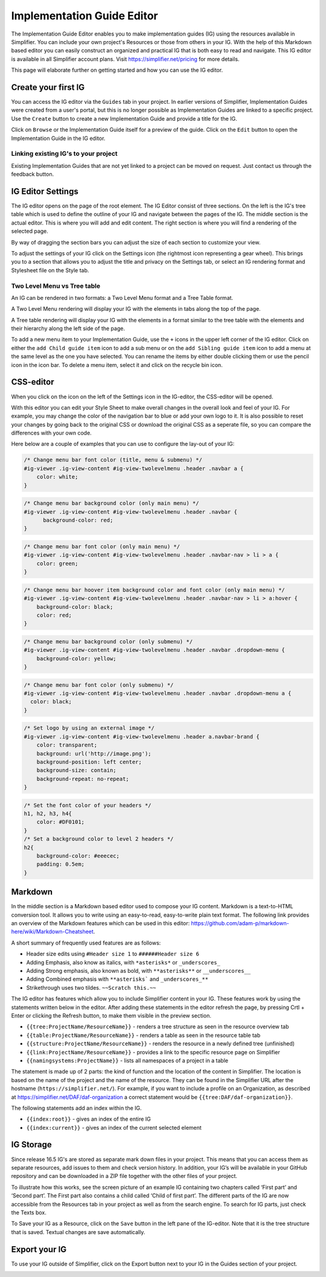 Implementation Guide Editor
===========================
The Implementation Guide Editor enables you to make implementation guides (IG) using the resources available in Simplifier. You can include your own project's Resources or those from others in your IG. 
With the help of this Markdown based editor you can easily construct an organized and practical IG that is both easy to read and navigate. This IG editor is available in all Simplifier account plans. Visit https://simplifier.net/pricing for more details.

This page will elaborate further on getting started and how you can use the IG editor.

Create your first IG
--------------------
You can access the IG editor via the ``Guides`` tab in your project. In earlier versions of Simplifier, Implementation Guides were created from a user's portal, but this is no longer possible as Implementation Guides are linked to a specific project. Use the ``Create`` button to create a new Implementation Guide and provide a title for the IG. 

.. image:: ./images/ImplementationGuides.PNG  

Click on ``Browse`` or the Implementation Guide itself for a preview of the guide. Click on the ``Edit`` button to open the Implementation Guide in the IG editor. 

Linking existing IG's to your project
^^^^^^^^^^^^^^^^^^^^^^^^^^^^^^^^^^^^^
Existing Implementation Guides that are not yet linked to a project can be moved on request. Just contact us through the feedback button.

IG Editor Settings
------------------
The IG editor opens on the page of the root element. The IG Editor consist of three sections. On the left is the IG's tree table which is used to define the outline of your IG and navigate between the pages of the IG. The middle section is the actual editor. This is where you will add and edit content. The right section is where you will find a rendering of the selected page. 

By way of dragging the section bars you can adjust the size of each section to customize your view.

To adjust the settings of your IG click on the Settings icon (the rightmost icon representing a gear wheel). This brings you to a section that allows you to adjust the title and privacy on the Settings tab, or select an IG rendering format and Stylesheet file on the Style tab. 

.. image:: ./images/IGeditor.PNG   


Two Level Menu vs Tree table
^^^^^^^^^^^^^^^^^^^^^^^^^^^^^ 

An IG can be rendered in two formats: a Two Level Menu format and a Tree Table format.

A Two Level Menu rendering will display your IG with the elements in tabs along the top of the page.


.. image:: http://i32.photobucket.com/albums/d41/sdfgsdg1asdj/5.IGblog_zps3cloxvdy.png


A Tree table rendering will display your IG with the elements in a format similar to the tree table with the elements and their hierarchy along the left side of the page.


.. image:: http://i32.photobucket.com/albums/d41/sdfgsdg1asdj/0c898a190d7241b9a4e48e739a87af8f_zpszdeyzndo.jpg

To add a new menu item to your Implementation Guide, use the ``+`` icons in the upper left corner of the IG editor. Click on either the ``add Child guide item`` icon to add a sub menu or on the ``add Sibling guide item`` icon to add a menu at the same level as the one you have selected. You can rename the items by either double clicking them or use the pencil icon in the icon bar. To delete a menu item, select it and click on the recycle bin icon. 

CSS-editor
----------
When you click on the icon on the left of the Settings icon in the IG-editor, the CSS-editor will be opened. 

.. image:: ./images/CSSeditor.png

With this editor you can edit your Style Sheet to make overall changes in the overall look and feel of your IG. For example, you may change the color of the navigation bar to blue or add your own logo to it. It is also possible to reset your changes by going back to the original CSS or download the original CSS as a seperate file, so you can compare the differences with your own code.

Here below are a couple of examples that you can use to configure the lay-out of your IG:

.. code-block:: Javascript

  /* Change menu bar font color (title, menu & submenu) */
  #ig-viewer .ig-view-content #ig-view-twolevelmenu .header .navbar a {
      color: white;
  }

.. code-block:: Javascript
     
    /* Change menu bar background color (only main menu) */
    #ig-viewer .ig-view-content #ig-view-twolevelmenu .header .navbar {
          background-color: red;
    }

.. code-block:: Javascript

    /* Change menu bar font color (only main menu) */
    #ig-viewer .ig-view-content #ig-view-twolevelmenu .header .navbar-nav > li > a {
        color: green;
    }

.. code-block:: Javascript

    /* Change menu bar hoover item background color and font color (only main menu) */
    #ig-viewer .ig-view-content #ig-view-twolevelmenu .header .navbar-nav > li > a:hover {
        background-color: black;
        color: red;
    }

.. code-block:: Javascript

    /* Change menu bar background color (only submenu) */
    #ig-viewer .ig-view-content #ig-view-twolevelmenu .header .navbar .dropdown-menu {
        background-color: yellow;
    }

.. code-block:: Javascript

    /* Change menu bar font color (only submenu) */
    #ig-viewer .ig-view-content #ig-view-twolevelmenu .header .navbar .dropdown-menu a {
      color: black;
    }

.. code-block:: Javascript

    /* Set logo by using an external image */
    #ig-viewer .ig-view-content #ig-view-twolevelmenu .header a.navbar-brand {
        color: transparent;
        background: url('http://image.png');
        background-position: left center;
        background-size: contain;
        background-repeat: no-repeat;
    }
    
.. code-block:: Javascript 

    /* Set the font color of your headers */
    h1, h2, h3, h4{
        color: #DF0101;
    }
    /* Set a background color to level 2 headers */
    h2{
        background-color: #eeecec;
        padding: 0.5em;
    }

Markdown 
--------
In the middle section is a Markdown based editor used to compose your IG content. 
Markdown is a text-to-HTML conversion tool. 
It allows you to write using an easy-to-read, easy-to-write plain text format. 
The following link provides an overview of the Markdown features which can be used in this editor: https://github.com/adam-p/markdown-here/wiki/Markdown-Cheatsheet.

A short summary of frequently used features are as follows:

- Header size edits using ``#Header size 1`` to ``######Header size 6``
- Adding Emphasis, also know as italics, with ``*asterisks*`` or ``_underscores_``
- Adding Strong emphasis, also known as bold, with ``**asterisks**`` or ``__underscores__``
- Adding Combined emphasis with ``**asterisks``` and ``_underscores_**``
- Strikethrough uses two tildes. ``~~Scratch this.~~``



The IG editor has features which allow you to include Simplifier content in your IG. 
These features work by using the statements written below in the editor. 
After adding these statements in the editor refresh the page, by pressing Crtl + Enter or clicking the Refresh button, to make them visible in the preview section. 

- ``{{tree:ProjectName/ResourceName}}``		    - renders a tree structure as seen in the resource overview tab
- ``{{table:ProjectName/ResourceName}}``		- renders a table as seen in the resource table tab
- ``{{structure:ProjectName/ResourceName}}``	- renders the resource in a newly defined tree (unfinished)
- ``{{link:ProjectName/ResourceName}}``			- provides a link to the specific resource page on Simplifier
- ``{{namingsystems:ProjectName}}``				- lists all namespaces of a project in a table

The statement is made up of 2 parts: the kind of function and the location of the content in Simplifier. 
The location is based on the name of the project and the name of the resource. 
They can be found in the Simplifier URL after the hostname (``https://simplifier.net/``). 
For example, if you want to include a profile on an Organization, as described at https://simplifier.net/DAF/daf-organization a correct statement would be ``{{tree:DAF/daf-organization}}``. 

The following statements add an index within the IG. 

- ``{{index:root}}``	- gives an index of the entire IG 
- ``{{index:current}}`` - gives an index of the current selected element

IG Storage
----------
Since release 16.5 IG's are stored as separate mark down files in your project. This means that you can access them as separate resources, add issues to them and check version history. In addition, your IG’s will be available in your GitHub repository and can be downloaded in a ZIP file together with the other files of your project.

To illustrate how this works, see the screen picture of an example IG containing two chapters called ‘First part’ and  ‘Second part’. The First part also contains a child called ‘Child of first part’. The different parts of the IG are now accessible from the Resources tab in your project as well as from the search engine. To search for IG parts, just check the Texts box.

.. image:: ./images/ig-tree-example.png
.. image:: ./images/new-test-resources.png

To Save your IG as a Resource, click on the ``Save`` button in the left pane of the IG-editor. Note that it is the tree structure that is saved. Textual changes are save automatically.

.. image:: ./images/SaveIG.PNG

Export your IG
--------------

To use your IG outside of Simplifier, click on the Export button next to your IG in the Guides section of your project. 

.. image:: ./images/igExport.png
